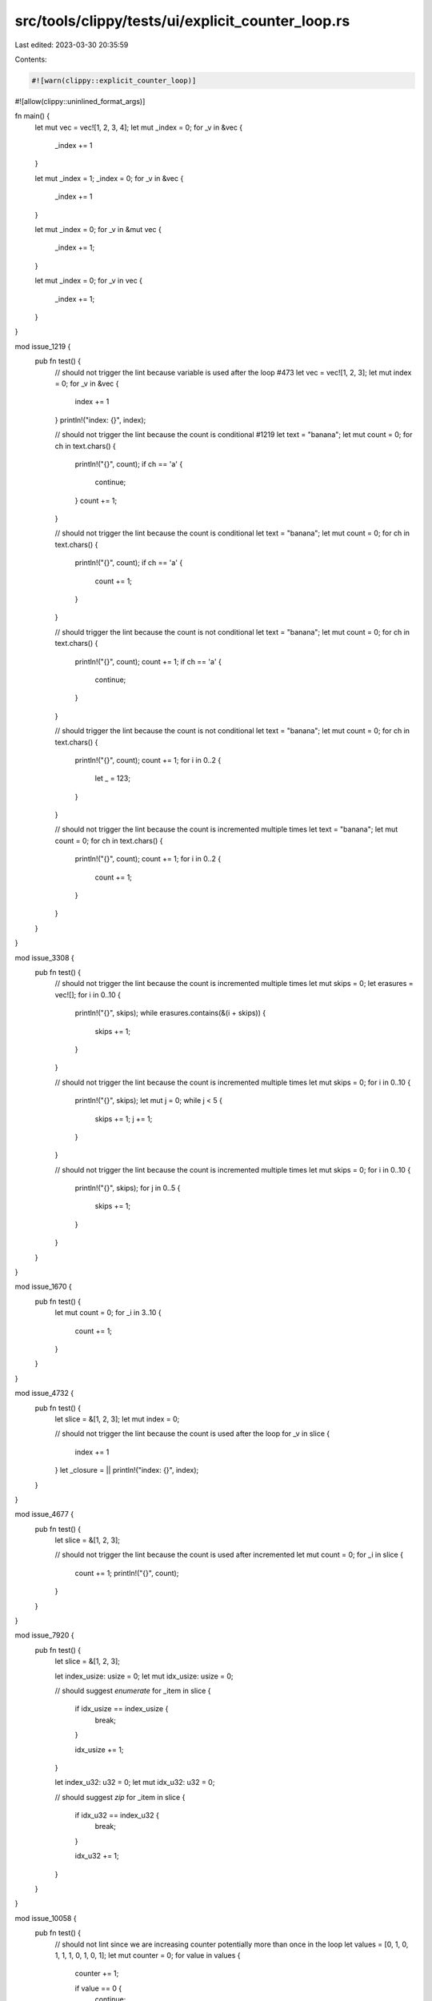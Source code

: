 src/tools/clippy/tests/ui/explicit_counter_loop.rs
==================================================

Last edited: 2023-03-30 20:35:59

Contents:

.. code-block:: rs

    #![warn(clippy::explicit_counter_loop)]
#![allow(clippy::uninlined_format_args)]

fn main() {
    let mut vec = vec![1, 2, 3, 4];
    let mut _index = 0;
    for _v in &vec {
        _index += 1
    }

    let mut _index = 1;
    _index = 0;
    for _v in &vec {
        _index += 1
    }

    let mut _index = 0;
    for _v in &mut vec {
        _index += 1;
    }

    let mut _index = 0;
    for _v in vec {
        _index += 1;
    }
}

mod issue_1219 {
    pub fn test() {
        // should not trigger the lint because variable is used after the loop #473
        let vec = vec![1, 2, 3];
        let mut index = 0;
        for _v in &vec {
            index += 1
        }
        println!("index: {}", index);

        // should not trigger the lint because the count is conditional #1219
        let text = "banana";
        let mut count = 0;
        for ch in text.chars() {
            println!("{}", count);
            if ch == 'a' {
                continue;
            }
            count += 1;
        }

        // should not trigger the lint because the count is conditional
        let text = "banana";
        let mut count = 0;
        for ch in text.chars() {
            println!("{}", count);
            if ch == 'a' {
                count += 1;
            }
        }

        // should trigger the lint because the count is not conditional
        let text = "banana";
        let mut count = 0;
        for ch in text.chars() {
            println!("{}", count);
            count += 1;
            if ch == 'a' {
                continue;
            }
        }

        // should trigger the lint because the count is not conditional
        let text = "banana";
        let mut count = 0;
        for ch in text.chars() {
            println!("{}", count);
            count += 1;
            for i in 0..2 {
                let _ = 123;
            }
        }

        // should not trigger the lint because the count is incremented multiple times
        let text = "banana";
        let mut count = 0;
        for ch in text.chars() {
            println!("{}", count);
            count += 1;
            for i in 0..2 {
                count += 1;
            }
        }
    }
}

mod issue_3308 {
    pub fn test() {
        // should not trigger the lint because the count is incremented multiple times
        let mut skips = 0;
        let erasures = vec![];
        for i in 0..10 {
            println!("{}", skips);
            while erasures.contains(&(i + skips)) {
                skips += 1;
            }
        }

        // should not trigger the lint because the count is incremented multiple times
        let mut skips = 0;
        for i in 0..10 {
            println!("{}", skips);
            let mut j = 0;
            while j < 5 {
                skips += 1;
                j += 1;
            }
        }

        // should not trigger the lint because the count is incremented multiple times
        let mut skips = 0;
        for i in 0..10 {
            println!("{}", skips);
            for j in 0..5 {
                skips += 1;
            }
        }
    }
}

mod issue_1670 {
    pub fn test() {
        let mut count = 0;
        for _i in 3..10 {
            count += 1;
        }
    }
}

mod issue_4732 {
    pub fn test() {
        let slice = &[1, 2, 3];
        let mut index = 0;

        // should not trigger the lint because the count is used after the loop
        for _v in slice {
            index += 1
        }
        let _closure = || println!("index: {}", index);
    }
}

mod issue_4677 {
    pub fn test() {
        let slice = &[1, 2, 3];

        // should not trigger the lint because the count is used after incremented
        let mut count = 0;
        for _i in slice {
            count += 1;
            println!("{}", count);
        }
    }
}

mod issue_7920 {
    pub fn test() {
        let slice = &[1, 2, 3];

        let index_usize: usize = 0;
        let mut idx_usize: usize = 0;

        // should suggest `enumerate`
        for _item in slice {
            if idx_usize == index_usize {
                break;
            }

            idx_usize += 1;
        }

        let index_u32: u32 = 0;
        let mut idx_u32: u32 = 0;

        // should suggest `zip`
        for _item in slice {
            if idx_u32 == index_u32 {
                break;
            }

            idx_u32 += 1;
        }
    }
}

mod issue_10058 {
    pub fn test() {
        // should not lint since we are increasing counter potentially more than once in the loop
        let values = [0, 1, 0, 1, 1, 1, 0, 1, 0, 1];
        let mut counter = 0;
        for value in values {
            counter += 1;

            if value == 0 {
                continue;
            }

            counter += 1;
        }
    }

    pub fn test2() {
        // should not lint since we are increasing counter potentially more than once in the loop
        let values = [0, 1, 0, 1, 1, 1, 0, 1, 0, 1];
        let mut counter = 0;
        for value in values {
            counter += 1;

            if value != 0 {
                counter += 1;
            }
        }
    }
}


